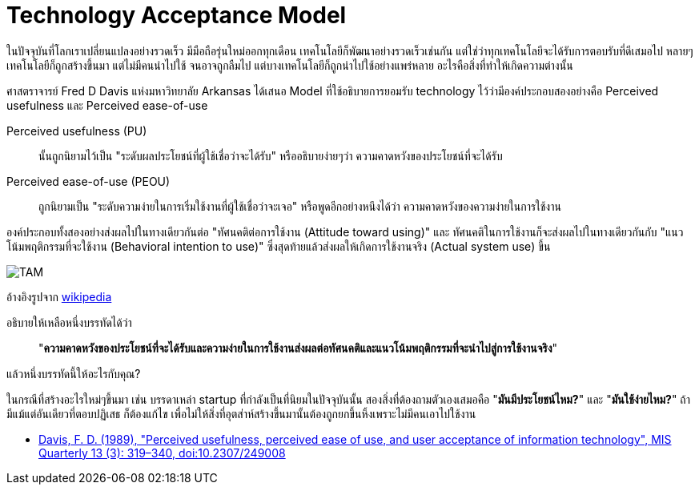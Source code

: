 = Technology Acceptance Model
:hp-image: image::https://upload.wikimedia.org/wikipedia/commons/6/67/Technology_Acceptance_Model.png
:published_at: 2016-06-05
:hp-tags: technology, management, technology management, marketing, startup

ในปัจจุบันที่โลกเราเปลี่ยนแปลงอย่างรวดเร็ว มีมือถือรุ่นใหม่ออกทุกเดือน เทคโนโลยีก็พัฒนาอย่างรวดเร็วเช่นกัน แต่ใช่ว่าทุกเทคโนโลยีจะได้รับการตอบรับที่ดีเสมอไป หลายๆเทคโนโลยีก็ถูกสร้างขึ้นมา แต่ไม่มีคนนำไปใช้ จนอาจถูกลืมไป แต่บางเทคโนโลยีก็ถูกนำไปใช้อย่างแพร่หลาย อะไรคือสิ่งที่ทำให้เกิดความต่างนั้น

ศาสตราจารย์ Fred D Davis แห่งมหาวิทยาลัย Arkansas ได้เสนอ Model ที่ใช้อธิบายการยอมรับ technology ไว้ว่ามีองค์ประกอบสองอย่างคือ Perceived usefulness และ Perceived ease-of-use

Perceived usefulness (PU):: นั้นถูกนิยามไว้เป็น "ระดับผลประโยชน์ที่ผู้ใช้เชื่อว่าจะได้รับ" หรืออธิบายง่ายๆว่า ความคาดหวังของประโยชน์ที่จะได้รับ
Perceived ease-of-use (PEOU):: ถูกนิยามเป็น "ระดับความง่ายในการเริ่มใช้งานที่ผู้ใช้เชื่อว่าจะเจอ" หรือพูดอีกอย่างหนึงได้ว่า ความคาดหวังของความง่ายในการใช้งาน

องค์ประกอบทั้งสองอย่างส่งผลไปในทางเดียวกันต่อ "ทัศนคติต่อการใช้งาน (Attitude toward using)" และ ทัศนคติในการใช้งานก็จะส่งผลไปในทางเดียวกันกับ "แนวโน้มพฤติกรรมที่จะใช้งาน (Behavioral intention to use)" ซึ่งสุดท้ายแล้วส่งผลให้เกิดการใช้งานจริง (Actual system use) ขึ้น

image::https://upload.wikimedia.org/wikipedia/commons/6/67/Technology_Acceptance_Model.png[TAM]
อ้างอิงรูปจาก link:https://en.wikipedia.org/wiki/File:Technology_Acceptance_Model.png[wikipedia]

อธิบายให้เหลือหนึ่งบรรทัดได้ว่า 

____
"*ความคาดหวังของประโยชน์ที่จะได้รับและความง่ายในการใช้งานส่งผลต่อทัศนคติและแนวโน้มพฤติกรรมที่จะนำไปสู่การใช้งานจริง*"
____

แล้วหนึ่งบรรทัดนี้ให้อะไรกับคุณ?

ในกรณีที่สร้างอะไรใหม่ๆขึ้นมา เช่น บรรดาเหล่า startup ที่กำลังเป็นที่นิยมในปัจจุบันนั้น สองสิ่งที่ต้องถามตัวเองเสมอคือ "*มันมีประโยชน์ไหม?*" และ "*มันใช้ง่ายไหม?*" ถ้ามีแม้แต่อันเดียวที่ตอบปฏิเสธ ก็ต้องแก้ไข เพื่อไม่ให้สิ่งที่อุตส่าห์สร้างขึ้นมานั้นต้องถูกยกขึ้นหิ้งเพราะไม่มีคนเอาไปใช้งาน


[References] 
====

* link:https://dx.doi.org/10.2307%2F249008[Davis, F. D. (1989), "Perceived usefulness, perceived ease of use, and user acceptance of information technology", MIS Quarterly 13 (3): 319–340, doi:10.2307/249008]

====